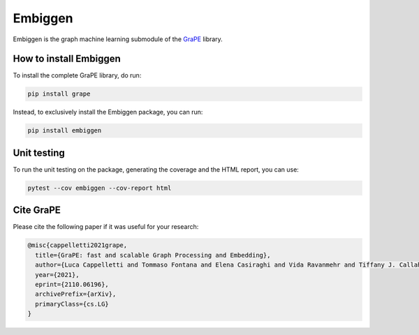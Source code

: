 Embiggen
=========================================================================================
|pip| |downloads| |tutorials| |documentation| |python_version| |DOI| |license|

Embiggen is the graph machine learning submodule of the `GraPE <https://github.com/AnacletoLAB/grape>`_ library.

How to install Embiggen
-------------------------
To install the complete GraPE library, do run:

.. code:: bash

    pip install grape

Instead, to exclusively install the Embiggen package, you can run:

.. code:: bash

    pip install embiggen

Unit testing
-----------------------------------
To run the unit testing on the package, generating
the coverage and the HTML report, you can use:

.. code:: bash

    pytest --cov embiggen --cov-report html


Cite GraPE
----------------------------------------------
Please cite the following paper if it was useful for your research:

.. code:: bib

    @misc{cappelletti2021grape,
      title={GraPE: fast and scalable Graph Processing and Embedding}, 
      author={Luca Cappelletti and Tommaso Fontana and Elena Casiraghi and Vida Ravanmehr and Tiffany J. Callahan and Marcin P. Joachimiak and Christopher J. Mungall and Peter N. Robinson and Justin Reese and Giorgio Valentini},
      year={2021},
      eprint={2110.06196},
      archivePrefix={arXiv},
      primaryClass={cs.LG}
    }

.. |pip| image:: https://badge.fury.io/py/embiggen.svg
    :target: https://badge.fury.io/py/embiggen
    :alt: Pypi project

.. |downloads| image:: https://badge.fury.io/py/embiggen.svg
    :target: https://pepy.tech/badge/embiggen
    :alt: Pypi total project downloads

.. |license| image:: https://img.shields.io/badge/License-BSD3-blue.svg
    :target: https://opensource.org/licenses/BSD-3-Clause
    :alt: License

.. |tutorials| image:: https://img.shields.io/badge/Tutorial-Jupyter%20Notebooks-blue.svg
    :target: https://github.com/AnacletoLAB/grape/tree/main/tutorials
    :alt: Tutorials

.. |documentation| image:: https://img.shields.io/badge/Documentation-Available%20here-blue.svg
    :target: https://anacletolab.github.io/grape/index.html
    :alt: Documentation

.. |DOI| image:: https://img.shields.io/badge/DOI-10.48550/arXiv.2110.06196-blue.svg
    :target: https://doi.org/10.48550/arXiv.2110.06196
    :alt: DOI

.. |python_version| image:: https://img.shields.io/badge/Python-3.6+-blue.svg
    :target: https://pypi.org/project/embiggen/#history
    :alt: Supported Python versions